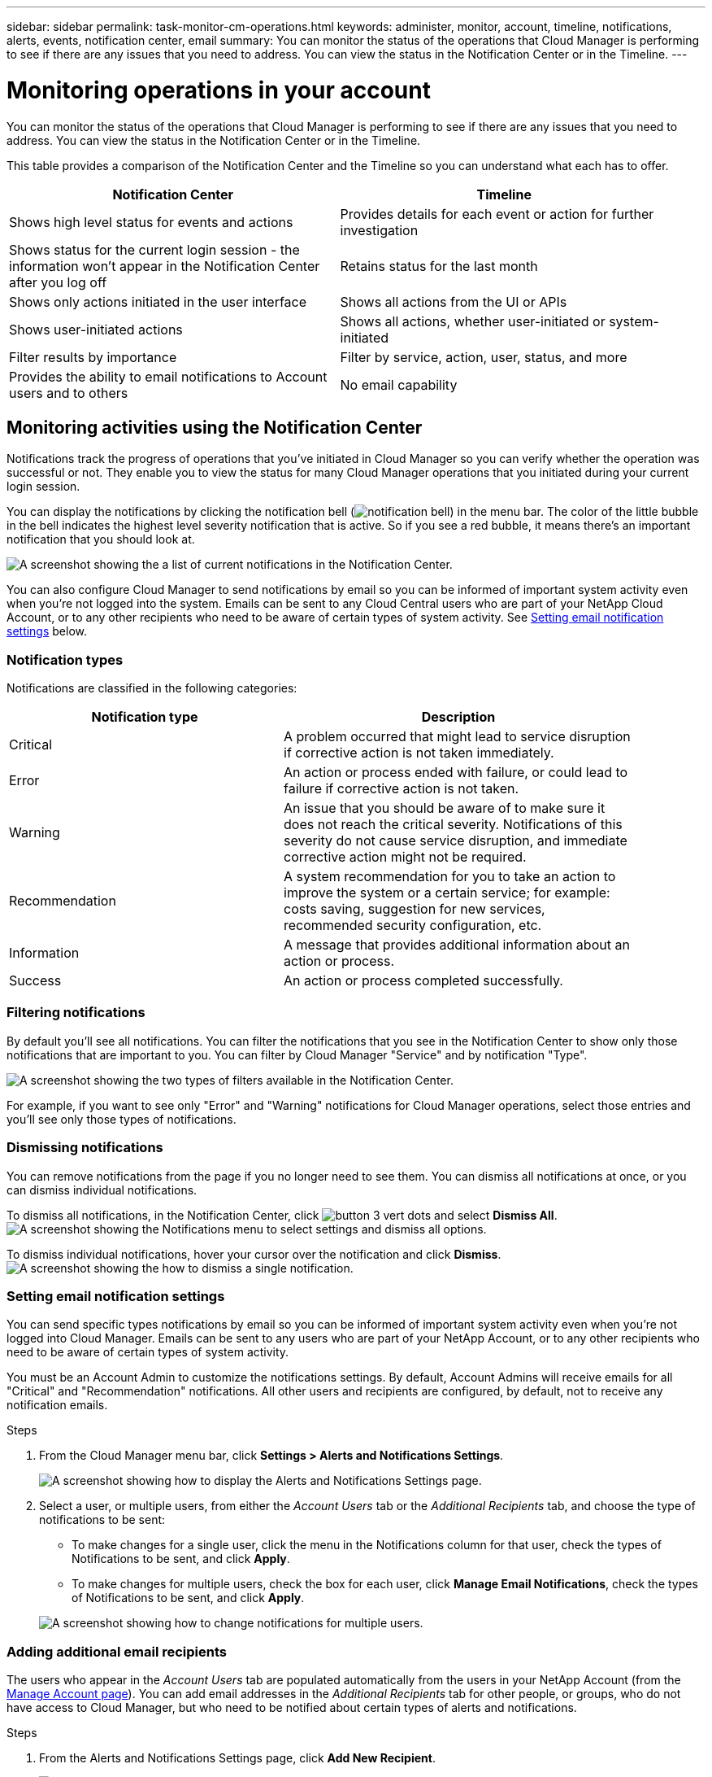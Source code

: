 ---
sidebar: sidebar
permalink: task-monitor-cm-operations.html
keywords: administer, monitor, account, timeline, notifications, alerts, events, notification center, email
summary: You can monitor the status of the operations that Cloud Manager is performing to see if there are any issues that you need to address. You can view the status in the Notification Center or in the Timeline.
---

= Monitoring operations in your account
:hardbreaks:
:nofooter:
:icons: font
:linkattrs:
:imagesdir: ./media/

[.lead]
You can monitor the status of the operations that Cloud Manager is performing to see if there are any issues that you need to address. You can view the status in the Notification Center or in the Timeline.

This table provides a comparison of the Notification Center and the Timeline so you can understand what each has to offer.

[cols=2*,options="header",cols="47,47",width="95%"]
|===

| Notification Center
| Timeline

| Shows high level status for events and actions | Provides details for each event or action for further investigation
| Shows status for the current login session - the information won't appear in the Notification Center after you log off  | Retains status for the last month
| Shows only actions initiated in the user interface | Shows all actions from the UI or APIs
| Shows user-initiated actions | Shows all actions, whether user-initiated or system-initiated
| Filter results by importance | Filter by service, action, user, status, and more
| Provides the ability to email notifications to Account users and to others | No email capability
// | Provides the ability to retry a failed action | No ability to retry a failed action

|===

== Monitoring activities using the Notification Center

Notifications track the progress of operations that you've initiated in Cloud Manager so you can verify whether the operation was successful or not. They enable you to view the status for many Cloud Manager operations that you initiated during your current login session.
// Notifications can even prompt you to retry a failed operation.

You can display the notifications by clicking the notification bell (image:icon_bell.png[notification bell]) in the menu bar. The color of the little bubble in the bell indicates the highest level severity notification that is active. So if you see a red bubble, it means there's an important notification that you should look at.

image:screenshot_notification_full.png[A screenshot showing the a list of current notifications in the Notification Center.]

You can also configure Cloud Manager to send notifications by email so you can be informed of important system activity even when you're not logged into the system. Emails can be sent to any Cloud Central users who are part of your NetApp Cloud Account, or to any other recipients who need to be aware of certain types of system activity. See <<Setting email notification settings,Setting email notification settings>> below.

=== Notification types

Notifications are classified in the following categories:

[cols=2*,options="header",cols="35,45",width="90%"]
|===

| Notification type
| Description

| Critical | A problem occurred that might lead to service disruption if corrective action is not taken immediately.
| Error | An action or process ended with failure, or could lead to failure if corrective action is not taken.
| Warning  | An issue that you should be aware of to make sure it does not reach the critical severity. Notifications of this severity do not cause service disruption, and immediate corrective action might not be required.
| Recommendation | A system recommendation for you to take an action to improve the system or a certain service; for example: costs saving, suggestion for new services, recommended security configuration, etc.
| Information | A message that provides additional information about an action or process.
| Success | An action or process completed successfully.

|===

=== Filtering notifications

By default you'll see all notifications. You can filter the notifications that you see in the Notification Center to show only those notifications that are important to you. You can filter by Cloud Manager "Service" and by notification "Type".

image:screenshot_notification_filters.png[A screenshot showing the two types of filters available in the Notification Center.]

For example, if you want to see only "Error" and "Warning" notifications for Cloud Manager operations, select those entries and you'll see only those types of notifications.

// === Selecting which account and which user notifications you will see
//
// By default, you'll see only your notification in the current account. You can choose to view notifications for the current account or all accounts, and you can choose to view notifications for your actions or all user actions.
//
// .Steps
//
// . In the Notification Center, click image:button_3_vert_dots.png[] and select *Settings*.
//
// image:screenshot_notification_settings.png[A screenshot of the available settings for the Notification Center.]
//
// . Choose from the following options:
//
// * Show notifications for the current account or for all accounts.
// * Show notifications for just your user login, or for all users in the account.

=== Dismissing notifications

You can remove notifications from the page if you no longer need to see them. You can dismiss all notifications at once, or you can dismiss individual notifications.

To dismiss all notifications, in the Notification Center, click image:button_3_vert_dots.png[] and select *Dismiss All*.
image:screenshot_notification_menu.png[A screenshot showing the Notifications menu to select settings and dismiss all options.]

To dismiss individual notifications, hover your cursor over the notification and click *Dismiss*.
image:screenshot_notification_dismiss1.png[A screenshot showing the how to dismiss a single notification.]

=== Setting email notification settings

You can send specific types notifications by email so you can be informed of important system activity even when you're not logged into Cloud Manager. Emails can be sent to any users who are part of your NetApp Account, or to any other recipients who need to be aware of certain types of system activity.

You must be an Account Admin to customize the notifications settings. By default, Account Admins will receive emails for all "Critical" and "Recommendation" notifications. All other users and recipients are configured, by default, not to receive any notification emails.

.Steps

. From the Cloud Manager menu bar, click *Settings > Alerts and Notifications Settings*.
+
image:screenshot-settings-notifications.png[A screenshot showing how to display the Alerts and Notifications Settings page.]

. Select a user, or multiple users, from either the _Account Users_ tab or the _Additional Recipients_ tab, and choose the type of notifications to be sent:

* To make changes for a single user, click the menu in the Notifications column for that user, check the types of Notifications to be sent, and click *Apply*.
* To make changes for multiple users, check the box for each user, click *Manage Email Notifications*, check the types of Notifications to be sent, and click *Apply*.

+
image:screenshot-change-notifications.png[A screenshot showing how to change notifications for multiple users.]

=== Adding additional email recipients

The users who appear in the _Account Users_ tab are populated automatically from the users in your NetApp Account (from the link:task-managing-netapp-accounts.html#creating-and-managing-users[Manage Account page]). You can add email addresses in the _Additional Recipients_ tab for other people, or groups, who do not have access to Cloud Manager, but who need to be notified about certain types of alerts and notifications.

.Steps

. From the Alerts and Notifications Settings page, click *Add New Recipient*.
+
image:screenshot-add-email-recipient.png[A screenshot showing how to add new email recipients for alerts and notifications.]

. Enter the name, email address, and select the types of Notifications that recipient will receive, and click *Add New Recipient*.

== Auditing user activity in your account

The Timeline in Cloud Manager shows the actions that users completed to manage your account. This includes management actions such as associating users, creating workspaces, creating Connectors, and more.

Checking the Timeline can be helpful if you need to identify who performed a specific action, or if you need to identify the status of an action.

.Steps

. From the Cloud Manager menu bar, click *Settings > Timeline*.

. Under the Filters, click *Service*, enable *Tenancy*, and click *Apply*.

.Result

The Timeline updates to show you account management actions.
